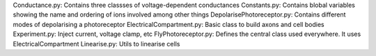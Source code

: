 Conductance.py: Contains three classses of voltage-dependent conductances
Constants.py: Contains blobal variables showing the name and ordering of ions involved among other things
DepolarisePhotoreceptor.py: Contains different modes of depolarising a photoreceptor
ElectricalCompartment.py: Basic class to build axons and cell bodies
Experiment.py: Inject current, voltage clamp, etc
FlyPhotoreceptor.py: Defines the central class used everywhere. It uses ElectricalCompartment
Linearise.py: Utils to linearise cells

